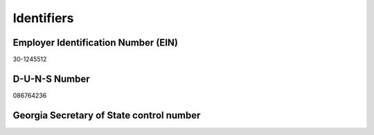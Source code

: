 Identifiers
===========

.. todo:: finish writing this page

.. vale Google.Headings = NO
.. vale Google.Parens = NO

Employer Identification Number (EIN)
------------------------------------

30-1245512

D-U-N-S Number
--------------

086764236

Georgia Secretary of State control number
-----------------------------------------
